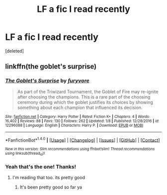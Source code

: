 #+TITLE: LF a fic I read recently

* LF a fic I read recently
:PROPERTIES:
:Score: 5
:DateUnix: 1484752454.0
:DateShort: 2017-Jan-18
:FlairText: Request
:END:
[deleted]


** linkffn(the goblet's surprise)
:PROPERTIES:
:Author: rkent100
:Score: 2
:DateUnix: 1484760805.0
:DateShort: 2017-Jan-18
:END:

*** [[http://www.fanfiction.net/s/12296088/1/][*/The Goblet's Surprise/*]] by [[https://www.fanfiction.net/u/6421098/furyvore][/furyvore/]]

#+begin_quote
  As part of the Triwizard Tournament, the Goblet of Fire may re-ignite after choosing the champions. This is a rare part of the choosing ceremony during which the goblet justifies its choices by showing something about each champion that influenced its decision.
#+end_quote

^{/Site/: [[http://www.fanfiction.net/][fanfiction.net]] *|* /Category/: Harry Potter *|* /Rated/: Fiction K+ *|* /Chapters/: 4 *|* /Words/: 16,402 *|* /Reviews/: 88 *|* /Favs/: 130 *|* /Follows/: 262 *|* /Updated/: 1/8 *|* /Published/: 12/28/2016 *|* /id/: 12296088 *|* /Language/: English *|* /Characters/: Harry P. *|* /Download/: [[http://www.ff2ebook.com/old/ffn-bot/index.php?id=12296088&source=ff&filetype=epub][EPUB]] or [[http://www.ff2ebook.com/old/ffn-bot/index.php?id=12296088&source=ff&filetype=mobi][MOBI]]}

--------------

*FanfictionBot*^{1.4.0} *|* [[[https://github.com/tusing/reddit-ffn-bot/wiki/Usage][Usage]]] | [[[https://github.com/tusing/reddit-ffn-bot/wiki/Changelog][Changelog]]] | [[[https://github.com/tusing/reddit-ffn-bot/issues/][Issues]]] | [[[https://github.com/tusing/reddit-ffn-bot/][GitHub]]] | [[[https://www.reddit.com/message/compose?to=tusing][Contact]]]

^{/New in this version: Slim recommendations using/ ffnbot!slim! /Thread recommendations using/ linksub(thread_id)!}
:PROPERTIES:
:Author: FanfictionBot
:Score: 3
:DateUnix: 1484760825.0
:DateShort: 2017-Jan-18
:END:


*** Yeah that's the one! Thanks!
:PROPERTIES:
:Author: ghostboy138
:Score: 2
:DateUnix: 1484761084.0
:DateShort: 2017-Jan-18
:END:

**** I'm reading that too. its pretty good
:PROPERTIES:
:Author: rkent100
:Score: 2
:DateUnix: 1484761503.0
:DateShort: 2017-Jan-18
:END:

***** It's been pretty good so far ya
:PROPERTIES:
:Author: ghostboy138
:Score: 1
:DateUnix: 1484773726.0
:DateShort: 2017-Jan-19
:END:
